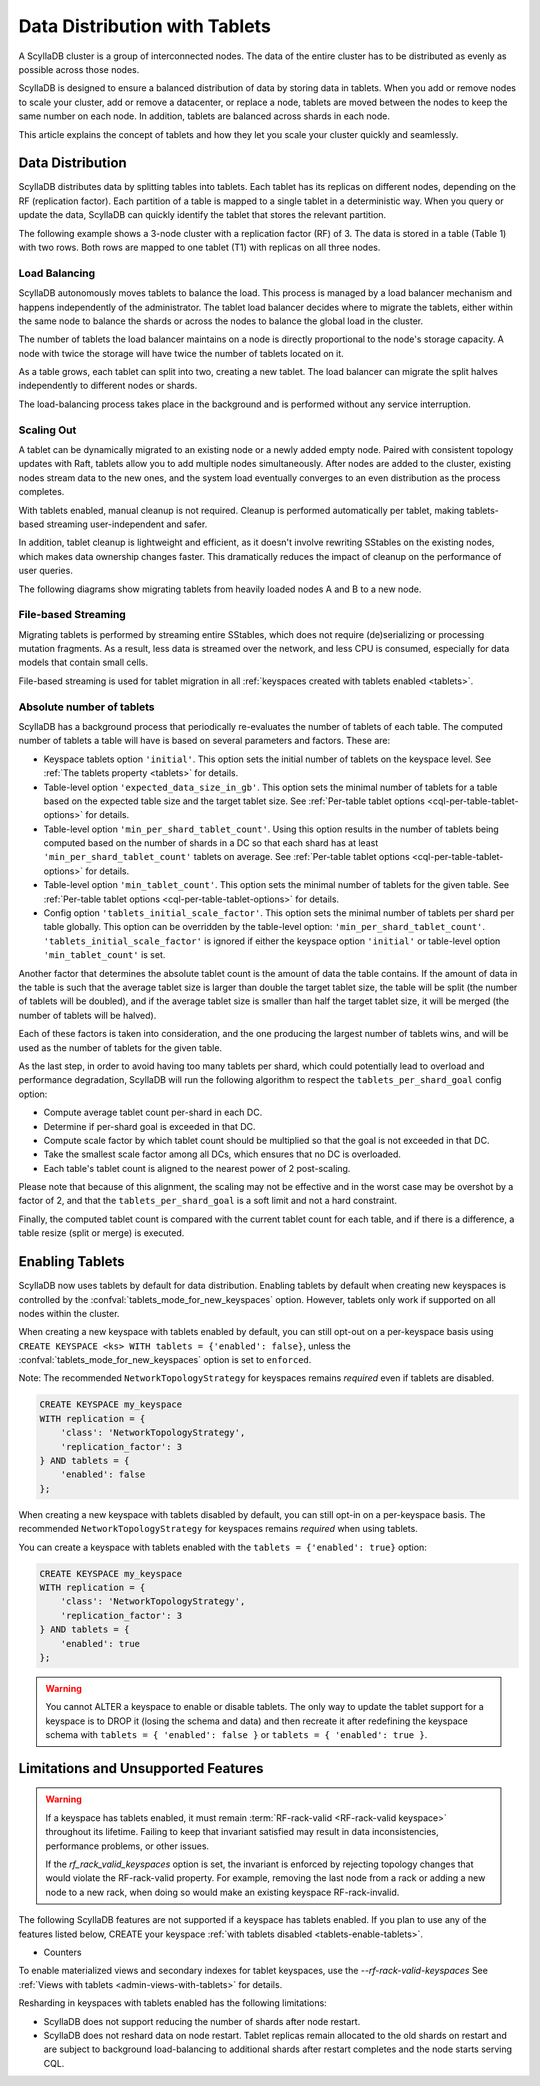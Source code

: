 =========================================
Data Distribution with Tablets
=========================================

A ScyllaDB cluster is a group of interconnected nodes. The data of the entire 
cluster has to be distributed as evenly as possible across those nodes.

ScyllaDB is designed to ensure a balanced distribution of data by storing data
in tablets. When you add or remove nodes to scale your cluster, add or remove
a datacenter, or replace a node, tablets are moved between the nodes to keep
the same number on each node. In addition, tablets are balanced across shards
in each node.

This article explains the concept of tablets and how they let you scale your
cluster quickly and seamlessly.

Data Distribution
-------------------

ScyllaDB distributes data by splitting tables into tablets. Each tablet has 
its replicas on different nodes, depending on the RF (replication factor). Each
partition of a table is mapped to a single tablet in a deterministic way. When you
query or update the data, ScyllaDB can quickly identify the tablet that stores
the relevant partition. 

The following example shows a 3-node cluster with a replication factor (RF) of
3. The data is stored in a table (Table 1) with two rows. Both rows are mapped
to one tablet (T1) with replicas on all three nodes.

.. image:: images/tablets-cluster.png

.. TODO - Add a section about tablet splitting when there are more triggers,
   like throughput. In 6.0, tablets only split when reaching a threshold size
   (the threshold is based on the average tablet data size).

Load Balancing
==================

ScyllaDB autonomously moves tablets to balance the load. This process
is managed by a load balancer mechanism and happens independently of
the administrator. The tablet load balancer decides where to migrate
the tablets, either within the same node to balance the shards or across 
the nodes to balance the global load in the cluster.

The number of tablets the load balancer maintains on a node is directly
proportional to the node's storage capacity. A node with twice
the storage will have twice the number of tablets located on it.

As a table grows, each tablet can split into two, creating a new tablet.
The load balancer can migrate the split halves independently to different nodes
or shards.

The load-balancing process takes place in the background and is performed
without any service interruption.

Scaling Out
=============

A tablet can be dynamically migrated to an existing node or a newly added
empty node. Paired with consistent topology updates with Raft, tablets allow
you to add multiple nodes simultaneously. After nodes are added to the cluster,
existing nodes stream data to the new ones, and the system load eventually
converges to an even distribution as the process completes. 

With tablets enabled, manual cleanup is not required.
Cleanup is performed automatically per tablet,
making tablets-based streaming user-independent and safer.

In addition, tablet cleanup is lightweight and efficient, as it doesn't
involve rewriting SStables on the existing nodes, which makes data ownership 
changes faster. This dramatically reduces 
the impact of cleanup on the performance of user queries.

The following diagrams show migrating tablets from heavily loaded nodes A and B
to a new node.

.. image:: images/tablets-load-balancing.png

File-based Streaming
========================

Migrating tablets is performed by streaming entire
SStables, which does not require (de)serializing or processing mutation fragments.
As a result, less data is streamed over the network, and less CPU is consumed,
especially for data models that contain small cells.

File-based streaming is used for tablet migration in all 
:ref:`keyspaces created with tablets enabled <tablets>`.

.. _absolute-number-of-tablets:

Absolute number of tablets
==========================

ScyllaDB has a background process that periodically re-evaluates the number of tablets of each table.
The computed number of tablets a table will have is based on several parameters and factors. These are:

* Keyspace tablets option ``'initial'``. This option sets the initial number of tablets on the keyspace level.
  See :ref:`The tablets property <tablets>` for details.
* Table-level option ``'expected_data_size_in_gb'``. This option sets the minimal number of tablets for a table
  based on the expected table size and the target tablet size. See
  :ref:`Per-table tablet options <cql-per-table-tablet-options>` for details.
* Table-level option ``'min_per_shard_tablet_count'``. Using this option results in the number of tablets being
  computed based on the number of shards in a DC so that each shard has at least ``'min_per_shard_tablet_count'``
  tablets on average. See :ref:`Per-table tablet options <cql-per-table-tablet-options>` for details.
* Table-level option ``'min_tablet_count'``. This option sets the minimal number of tablets for the given table.
  See :ref:`Per-table tablet options <cql-per-table-tablet-options>` for details.
* Config option ``'tablets_initial_scale_factor'``. This option sets the minimal number of tablets per shard
  per table globally. This option can be overridden by the table-level option: ``'min_per_shard_tablet_count'``.
  ``'tablets_initial_scale_factor'`` is ignored if either the keyspace option ``'initial'`` or table-level
  option ``'min_tablet_count'`` is set.

Another factor that determines the absolute tablet count is the amount of data the table contains. If the
amount of data in the table is such that the average tablet size is larger than double the target tablet size,
the table will be split (the number of tablets will be doubled), and if the average tablet size is smaller than
half the target tablet size, it will be merged (the number of tablets will be halved).

Each of these factors is taken into consideration, and the one producing the largest number of tablets wins, and
will be used as the number of tablets for the given table.

As the last step, in order to avoid having too many tablets per shard, which could potentially lead to overload
and performance degradation, ScyllaDB will run the following algorithm to respect the ``tablets_per_shard_goal``
config option:

* Compute average tablet count per-shard in each DC.
* Determine if per-shard goal is exceeded in that DC.
* Compute scale factor by which tablet count should be multiplied so that the goal is not exceeded in that DC.
* Take the smallest scale factor among all DCs, which ensures that no DC is overloaded.
* Each table's tablet count is aligned to the nearest power of 2 post-scaling.

Please note that because of this alignment, the scaling may not be effective and in the worst case may be
overshot by a factor of 2, and that the ``tablets_per_shard_goal`` is a soft limit and not a hard constraint.

Finally, the computed tablet count is compared with the current tablet count for each table, and if there is
a difference, a table resize (split or merge) is executed.

.. _tablets-enable-tablets: 

Enabling Tablets
-------------------

ScyllaDB now uses tablets by default for data distribution.
Enabling tablets by default when creating new keyspaces is
controlled by the :confval:`tablets_mode_for_new_keyspaces` option. However, tablets only work if
supported on all nodes within the cluster.

When creating a new keyspace with tablets enabled by default, you can still opt-out
on a per-keyspace basis using ``CREATE KEYSPACE <ks> WITH tablets = {'enabled': false}``,
unless the :confval:`tablets_mode_for_new_keyspaces` option is set to ``enforced``.

Note: The recommended ``NetworkTopologyStrategy`` for keyspaces
remains *required* even if tablets are disabled.

.. code:: cql

    CREATE KEYSPACE my_keyspace
    WITH replication = {
        'class': 'NetworkTopologyStrategy',
        'replication_factor': 3
    } AND tablets = {
        'enabled': false
    };

When creating a new keyspace with tablets disabled by default, you can still opt-in
on a per-keyspace basis. The recommended ``NetworkTopologyStrategy`` for keyspaces
remains *required* when using tablets.

You can create a keyspace with tablets enabled with the ``tablets = {'enabled': true}`` option:

.. code:: cql

    CREATE KEYSPACE my_keyspace
    WITH replication = {
        'class': 'NetworkTopologyStrategy',
        'replication_factor': 3
    } AND tablets = {
        'enabled': true
    };


.. warning::

    You cannot ALTER a keyspace to enable or disable tablets.
    The only way to update the tablet support for a keyspace is to DROP it
    (losing the schema and data) and then recreate it after redefining 
    the keyspace schema with ``tablets = { 'enabled': false }`` or 
    ``tablets = { 'enabled': true }``.

.. _tablets-limitations:

Limitations and Unsupported Features
--------------------------------------

.. warning::

    If a keyspace has tablets enabled, it must remain :term:`RF-rack-valid <RF-rack-valid keyspace>`
    throughout its lifetime. Failing to keep that invariant satisfied may result in data inconsistencies,
    performance problems, or other issues.

    If the `rf_rack_valid_keyspaces` option is set, the invariant is enforced by rejecting topology changes
    that would violate the RF-rack-valid property. For example, removing the last node from a rack or adding a
    new node to a new rack, when doing so would make an existing keyspace RF-rack-invalid.

The following ScyllaDB features are not supported if a keyspace has tablets
enabled. If you plan to use any of the features listed below, CREATE your keyspace
:ref:`with tablets disabled <tablets-enable-tablets>`.

* Counters

To enable materialized views and secondary indexes for tablet keyspaces, use
the `--rf-rack-valid-keyspaces` See :ref:`Views with tablets <admin-views-with-tablets>` for details.

Resharding in keyspaces with tablets enabled has the following limitations:

* ScyllaDB does not support reducing the number of shards after node restart.
* ScyllaDB does not reshard data on node restart. Tablet replicas remain
  allocated to the old shards on restart and are subject to background
  load-balancing to additional shards after restart completes and the node 
  starts serving CQL.
